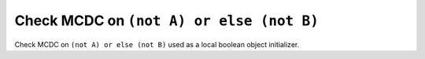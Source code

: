 Check MCDC on ``(not A) or else (not B)``
==========================================

Check MCDC on ``(not A) or else (not B)``
used as a local boolean object initializer.
